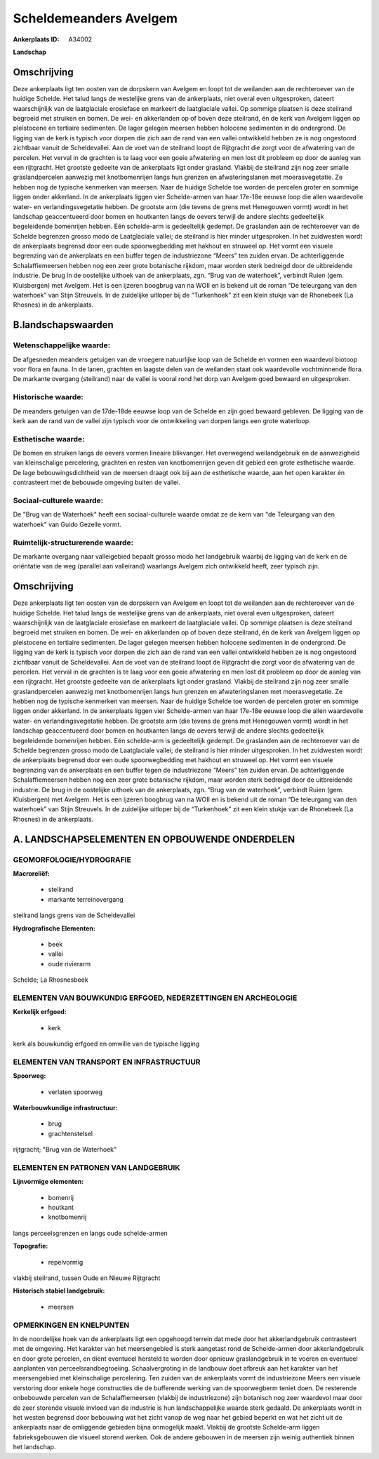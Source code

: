 Scheldemeanders Avelgem
=======================

:Ankerplaats ID: A34002


**Landschap**


Omschrijving
------------

Deze ankerplaats ligt ten oosten van de dorpskern van Avelgem en loopt
tot de weilanden aan de rechteroever van de huidige Schelde. Het talud
langs de westelijke grens van de ankerplaats, niet overal even
uitgesproken, dateert waarschijnlijk van de laatglaciale erosiefase en
markeert de laatglaciale vallei. Op sommige plaatsen is deze steilrand
begroeid met struiken en bomen. De wei- en akkerlanden op of boven deze
steilrand, én de kerk van Avelgem liggen op pleistocene en tertiaire
sedimenten. De lager gelegen meersen hebben holocene sedimenten in de
ondergrond. De ligging van de kerk is typisch voor dorpen die zich aan
de rand van een vallei ontwikkeld hebben ze is nog ongestoord zichtbaar
vanuit de Scheldevallei. Aan de voet van de steilrand loopt de
Rijtgracht die zorgt voor de afwatering van de percelen. Het verval in
de grachten is te laag voor een goeie afwatering en men lost dit
probleem op door de aanleg van een rijtgracht. Het grootste gedeelte van
de ankerplaats ligt onder grasland. Vlakbij de steilrand zijn nog zeer
smalle graslandpercelen aanwezig met knotbomenrijen langs hun grenzen en
afwateringslanen met moerasvegetatie. Ze hebben nog de typische
kenmerken van meersen. Naar de huidige Schelde toe worden de percelen
groter en sommige liggen onder akkerland. In de ankerplaats liggen vier
Schelde-armen van haar 17e-18e eeuwse loop die allen waardevolle water-
en verlandingsvegetatie hebben. De grootste arm (die tevens de grens met
Henegouwen vormt) wordt in het landschap geaccentueerd door bomen en
houtkanten langs de oevers terwijl de andere slechts gedeeltelijk
begeleidende bomenrijen hebben. Eén schelde-arm is gedeeltelijk gedempt.
De graslanden aan de rechteroever van de Schelde begrenzen grosso modo
de Laatglaciale vallei; de steilrand is hier minder uitgesproken. In het
zuidwesten wordt de ankerplaats begrensd door een oude spoorwegbedding
met hakhout en struweel op. Het vormt een visuele begrenzing van de
ankerplaats en een buffer tegen de industriezone “Meers” ten zuiden
ervan. De achterliggende Schalaffiemeersen hebben nog een zeer grote
botanische rijkdom, maar worden sterk bedreigd door de uitbreidende
industrie. De brug in de oostelijke uithoek van de ankerplaats, zgn.
“Brug van de waterhoek”, verbindt Ruien (gem. Kluisbergen) met Avelgem.
Het is een ijzeren boogbrug van na WOII en is bekend uit de roman “De
teleurgang van den waterhoek” van Stijn Streuvels. In de zuidelijke
uitloper bij de “Turkenhoek” zit een klein stukje van de Rhonebeek (La
Rhosnes) in de ankerplaats.



B.landschapswaarden
-------------------


Wetenschappelijke waarde:
~~~~~~~~~~~~~~~~~~~~~~~~~

De afgesneden meanders getuigen van de vroegere natuurlijke loop van
de Schelde en vormen een waardevol biotoop voor flora en fauna. In de
lanen, grachten en laagste delen van de weilanden staat ook waardevolle
vochtminnende flora. De markante overgang (steilrand) naar de vallei is
vooral rond het dorp van Avelgem goed bewaard en uitgesproken.

Historische waarde:
~~~~~~~~~~~~~~~~~~~

De meanders getuigen van de 17de-18de eeuwse loop van de Schelde en
zijn goed bewaard gebleven. De ligging van de kerk aan de rand van de
vallei zijn typisch voor de ontwikkeling van dorpen langs een grote
waterloop.

Esthetische waarde:
~~~~~~~~~~~~~~~~~~~

De bomen en struiken langs de oevers vormen
lineaire blikvanger. Het overwegend weilandgebruik en de aanwezigheid
van kleinschalige percelering, grachten en resten van knotbomenrijen
geven dit gebied een grote esthetische waarde. De lage
bebouwingsdichtheid van de meersen draagt ook bij aan de esthetische
waarde, aan het open karakter én contrasteert met de bebouwde omgeving
buiten de vallei.


Sociaal-culturele waarde:
~~~~~~~~~~~~~~~~~~~~~~~~~

De "Brug van de Waterhoek" heeft een
sociaal-culturele waarde omdat ze de kern van "de Teleurgang van den
waterhoek" van Guido Gezelle vormt.

Ruimtelijk-structurerende waarde:
~~~~~~~~~~~~~~~~~~~~~~~~~~~~~~~~~

De markante overgang naar valleigebied bepaalt grosso modo het
landgebruik waarbij de ligging van de kerk en de oriëntatie van de weg
(parallel aan valleirand) waarlangs Avelgem zich ontwikkeld heeft, zeer
typisch zijn.



Omschrijving
------------

Deze ankerplaats ligt ten oosten van de dorpskern van Avelgem en loopt
tot de weilanden aan de rechteroever van de huidige Schelde. Het talud
langs de westelijke grens van de ankerplaats, niet overal even
uitgesproken, dateert waarschijnlijk van de laatglaciale erosiefase en
markeert de laatglaciale vallei. Op sommige plaatsen is deze steilrand
begroeid met struiken en bomen. De wei- en akkerlanden op of boven deze
steilrand, én de kerk van Avelgem liggen op pleistocene en tertiaire
sedimenten. De lager gelegen meersen hebben holocene sedimenten in de
ondergrond. De ligging van de kerk is typisch voor dorpen die zich aan
de rand van een vallei ontwikkeld hebben ze is nog ongestoord zichtbaar
vanuit de Scheldevallei. Aan de voet van de steilrand loopt de
Rijtgracht die zorgt voor de afwatering van de percelen. Het verval in
de grachten is te laag voor een goeie afwatering en men lost dit
probleem op door de aanleg van een rijtgracht. Het grootste gedeelte van
de ankerplaats ligt onder grasland. Vlakbij de steilrand zijn nog zeer
smalle graslandpercelen aanwezig met knotbomenrijen langs hun grenzen en
afwateringslanen met moerasvegetatie. Ze hebben nog de typische
kenmerken van meersen. Naar de huidige Schelde toe worden de percelen
groter en sommige liggen onder akkerland. In de ankerplaats liggen vier
Schelde-armen van haar 17e-18e eeuwse loop die allen waardevolle water-
en verlandingsvegetatie hebben. De grootste arm (die tevens de grens met
Henegouwen vormt) wordt in het landschap geaccentueerd door bomen en
houtkanten langs de oevers terwijl de andere slechts gedeeltelijk
begeleidende bomenrijen hebben. Eén schelde-arm is gedeeltelijk gedempt.
De graslanden aan de rechteroever van de Schelde begrenzen grosso modo
de Laatglaciale vallei; de steilrand is hier minder uitgesproken. In het
zuidwesten wordt de ankerplaats begrensd door een oude spoorwegbedding
met hakhout en struweel op. Het vormt een visuele begrenzing van de
ankerplaats en een buffer tegen de industriezone “Meers” ten zuiden
ervan. De achterliggende Schalaffiemeersen hebben nog een zeer grote
botanische rijkdom, maar worden sterk bedreigd door de uitbreidende
industrie. De brug in de oostelijke uithoek van de ankerplaats, zgn.
“Brug van de waterhoek”, verbindt Ruien (gem. Kluisbergen) met Avelgem.
Het is een ijzeren boogbrug van na WOII en is bekend uit de roman “De
teleurgang van den waterhoek” van Stijn Streuvels. In de zuidelijke
uitloper bij de “Turkenhoek” zit een klein stukje van de Rhonebeek (La
Rhosnes) in de ankerplaats.


A. LANDSCHAPSELEMENTEN EN OPBOUWENDE ONDERDELEN
-----------------------------------------------



GEOMORFOLOGIE/HYDROGRAFIE
~~~~~~~~~~~~~~~~~~~~~~~~~

**Macroreliëf:**

 * steilrand
 * markante terreinovergang

steilrand langs grens van de Scheldevallei

**Hydrografische Elementen:**

 * beek
 * vallei
 * oude rivierarm


Schelde; La Rhosnesbeek

ELEMENTEN VAN BOUWKUNDIG ERFGOED, NEDERZETTINGEN EN ARCHEOLOGIE
~~~~~~~~~~~~~~~~~~~~~~~~~~~~~~~~~~~~~~~~~~~~~~~~~~~~~~~~~~~~~~~

**Kerkelijk erfgoed:**

 * kerk


kerk als bouwkundig erfgoed en omwille van de typische ligging

ELEMENTEN VAN TRANSPORT EN INFRASTRUCTUUR
~~~~~~~~~~~~~~~~~~~~~~~~~~~~~~~~~~~~~~~~~

**Spoorweg:**

 * verlaten spoorweg

**Waterbouwkundige infrastructuur:**

 * brug
 * grachtenstelsel


rijtgracht; "Brug van de Waterhoek"

ELEMENTEN EN PATRONEN VAN LANDGEBRUIK
~~~~~~~~~~~~~~~~~~~~~~~~~~~~~~~~~~~~~

**Lijnvormige elementen:**

 * bomenrij
 * houtkant
 * knotbomenrij

langs perceelsgrenzen en langs oude schelde-armen

**Topografie:**

 * repelvormig


vlakbij steilrand, tussen Oude en Nieuwe Rijtgracht

**Historisch stabiel landgebruik:**

 * meersen



OPMERKINGEN EN KNELPUNTEN
~~~~~~~~~~~~~~~~~~~~~~~~~

In de noordelijke hoek van de ankerplaats ligt een opgehoogd terrein dat
mede door het akkerlandgebruik contrasteert met de omgeving. Het
karakter van het meersengebied is sterk aangetast rond de Schelde-armen
door akkerlandgebruik en door grote percelen, en dient eventueel
hersteld te worden door opnieuw graslandgebruik in te voeren en
eventueel aanplanten van perceelsrandbegroeiing. Schaalvergroting in de
landbouw doet afbreuk aan het karakter van het meersengebied met
kleinschalige percelering. Ten zuiden van de ankerplaats vormt de
industriezone Meers een visuele verstoring door enkele hoge constructies
die de bufferende werking van de spoorwegberm teniet doen. De resterende
onbebouwde percelen van de Schalaffiemeersen (vlakbij de industriezone)
zijn botanisch nog zeer waardevol maar door de zeer storende visuele
invloed van de industrie is hun landschappelijke waarde sterk gedaald.
De ankerplaats wordt in het westen begrensd door bebouwing wat het zicht
vanop de weg naar het gebied beperkt en wat het zicht uit de ankerplaats
naar de omliggende gebieden bijna onmogelijk maakt. Vlakbij de grootste
Schelde-arm liggen fabrieksgebouwen die visueel storend werken. Ook de
andere gebouwen in de meersen zijn weinig authentiek binnen het
landschap.
